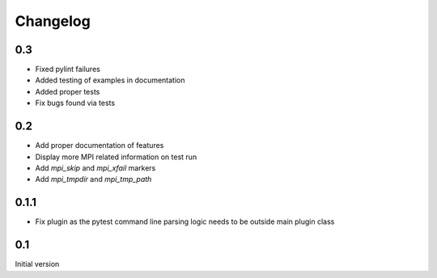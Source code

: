 Changelog
=========

0.3
---
* Fixed pylint failures
* Added testing of examples in documentation
* Added proper tests
* Fix bugs found via tests

0.2
---
* Add proper documentation of features
* Display more MPI related information on test run
* Add `mpi_skip` and `mpi_xfail` markers
* Add `mpi_tmpdir` and `mpi_tmp_path`

0.1.1
-----
* Fix plugin as the pytest command line parsing logic needs to be outside main
  plugin class

0.1
---
Initial version
